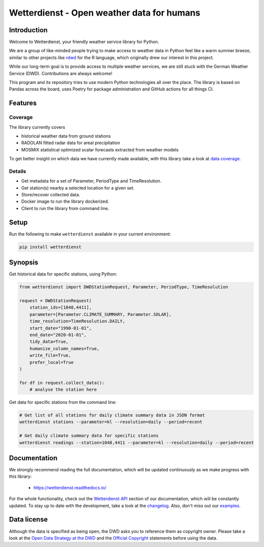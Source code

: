 ###########################################
Wetterdienst - Open weather data for humans
###########################################

.. only:: html

    .. image:: https://github.com/earthobservations/wetterdienst/workflows/Tests/badge.svg
       :target: https://github.com/earthobservations/wetterdienst/actions?workflow=Tests
    .. image:: https://codecov.io/gh/earthobservations/wetterdienst/branch/master/graph/badge.svg
       :target: https://codecov.io/gh/earthobservations/wetterdienst
    .. image:: https://readthedocs.org/projects/wetterdienst/badge/?version=latest
       :target: https://wetterdienst.readthedocs.io/en/latest/?badge=latest
       :alt: Documentation Status
    .. image:: https://img.shields.io/badge/code\\%20style-black-000000.svg
       :target: https://github.com/psf/black

    .. image:: https://img.shields.io/pypi/pyversions/wetterdienst.svg
       :target: https://pypi.python.org/pypi/wetterdienst/
    .. image:: https://img.shields.io/pypi/v/wetterdienst.svg
       :target: https://pypi.org/project/wetterdienst/
    .. image:: https://img.shields.io/pypi/status/wetterdienst.svg
       :target: https://pypi.python.org/pypi/wetterdienst/
    .. image:: https://pepy.tech/badge/wetterdienst/month
       :target: https://pepy.tech/project/wetterdienst/month
    .. image:: https://img.shields.io/github/license/earthobservations/wetterdienst
       :target: https://github.com/earthobservations/wetterdienst/blob/master/LICENSE.rst
    .. image:: https://zenodo.org/badge/160953150.svg
       :target: https://zenodo.org/badge/latestdoi/160953150


Introduction
************
Welcome to Wetterdienst, your friendly weather service library for Python.

We are a group of like-minded people trying to make access to weather data in
Python feel like a warm summer breeze, similar to other projects like
rdwd_ for the R language, which originally drew our interest in this project.

While our long-term goal is to provide access to multiple weather services,
we are still stuck with the German Weather Service (DWD). Contributions are
always welcome!

This program and its repository tries to use modern Python technologies
all over the place. The library is based on Pandas across the board,
uses Poetry for package administration and GitHub actions for
all things CI.


Features
********

Coverage
========
The library currently covers

- historical weather data from ground stations
- RADOLAN fitted radar data for areal precipitation
- MOSMIX statistical optimized scalar forecasts extracted from weather models

To get better insight on which data we have currently made available, with this library
take a look at `data coverage`_.


Details
=======
- Get metadata for a set of Parameter, PeriodType and TimeResolution.
- Get station(s) nearby a selected location for a given set.
- Store/recover collected data.
- Docker image to run the library dockerized.
- Client to run the library from command line.


Setup
*****
Run the following to make ``wetterdienst`` available in your current environment:

.. code-block:: bash

    pip install wetterdienst

Synopsis
********
Get historical data for specific stations, using Python:

.. code-block:: python

    from wetterdienst import DWDStationRequest, Parameter, PeriodType, TimeResolution

    request = DWDStationRequest(
        station_ids=[1048,4411],
        parameter=[Parameter.CLIMATE_SUMMARY, Parameter.SOLAR],
        time_resolution=TimeResolution.DAILY,
        start_date="1990-01-01",
        end_date="2020-01-01",
        tidy_data=True,
        humanize_column_names=True,
        write_file=True,
        prefer_local=True
    )

    for df in request.collect_data():
        # analyse the station here

Get data for specific stations from the command line:

.. code-block:: bash

    # Get list of all stations for daily climate summary data in JSON format
    wetterdienst stations --parameter=kl --resolution=daily --period=recent

    # Get daily climate summary data for specific stations
    wetterdienst readings --station=1048,4411 --parameter=kl --resolution=daily --period=recent


Documentation
*************
We strongly recommend reading the full documentation, which will be updated continuously
as we make progress with this library:

    - https://wetterdienst.readthedocs.io/

For the whole functionality, check out the `Wetterdienst API`_ section of our
documentation, which will be constantly updated. To stay up to date with the
development, take a look at the changelog_. Also, don't miss out our examples_.


Data license
************
Although the data is specified as being open, the DWD asks you to reference them as
copyright owner. Please take a look at the `Open Data Strategy at the DWD`_ and the
`Official Copyright`_ statements before using the data.


.. _rdwd: https://github.com/brry/rdwd
.. _Wetterdienst API: https://wetterdienst.readthedocs.io/en/latest/pages/api.html
.. _data coverage: https://wetterdienst.readthedocs.io/en/latest/pages/data_coverage.html
.. _changelog: https://wetterdienst.readthedocs.io/en/latest/pages/api.html
.. _examples: https://github.com/earthobservations/wetterdienst/tree/master/example
.. _Open Data Strategy at the DWD: https://www.dwd.de/EN/ourservices/opendata/opendata.html
.. _Official Copyright: https://www.dwd.de/EN/service/copyright/copyright_artikel.html?nn=495490&lsbId=627548
